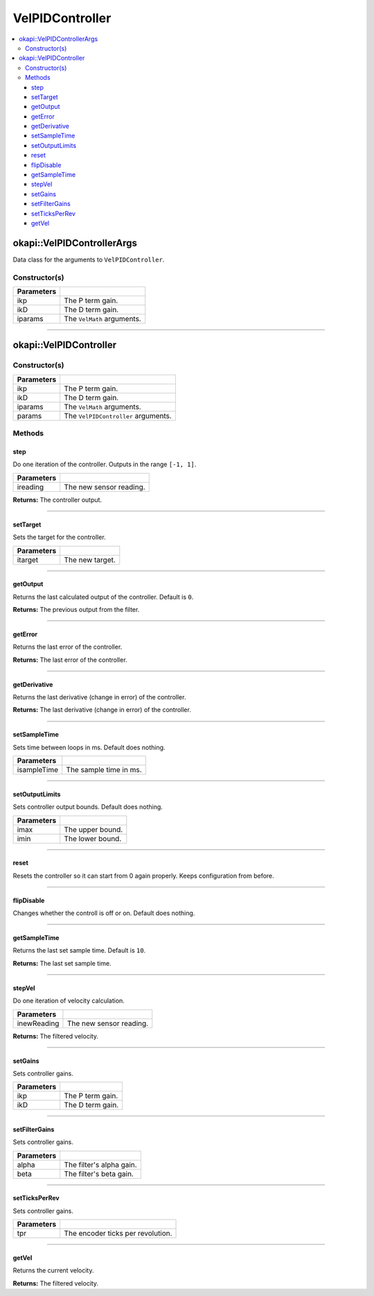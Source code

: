 ================
VelPIDController
================

.. contents:: :local:

okapi::VelPIDControllerArgs
===========================

Data class for the arguments to ``VelPIDController``.

Constructor(s)
--------------

.. tabs ::
   .. tab :: Prototype
      .. highlight:: cpp
      ::

        VelPIDControllerArgs(const double ikP, const double ikD)
        VelPIDControllerArgs(const double ikP, const double ikD, const VelMathArgs &iparams)

=============== ===================================================================
 Parameters
=============== ===================================================================
 ikp             The P term gain.
 ikD             The D term gain.
 iparams         The ``VelMath`` arguments.
=============== ===================================================================

----

okapi::VelPIDController
=======================

Constructor(s)
--------------

.. tabs ::
   .. tab :: Prototype
      .. highlight:: cpp
      ::

        VelPIDController(const double ikP, const double ikD)
        VelPIDController(const double ikP, const double ikD, const VelMathArgs &iparams)
        VelPIDController(const VelPIDControllerArgs &params)

=============== ===================================================================
 Parameters
=============== ===================================================================
 ikp             The P term gain.
 ikD             The D term gain.
 iparams         The ``VelMath`` arguments.
 params          The ``VelPIDController`` arguments.
=============== ===================================================================

Methods
-------

step
~~~~

Do one iteration of the controller. Outputs in the range ``[-1, 1]``.

.. tabs ::
   .. tab :: Prototype
      .. highlight:: cpp
      ::

        virtual double step(const double ireading) override

============ ===============================================================
 Parameters
============ ===============================================================
 ireading     The new sensor reading.
============ ===============================================================

**Returns:** The controller output.

----

setTarget
~~~~~~~~~

Sets the target for the controller.

.. tabs ::
   .. tab :: Prototype
      .. highlight:: cpp
      ::

        virtual void setTarget(const double itarget) override

============ ===============================================================
 Parameters
============ ===============================================================
 itarget      The new target.
============ ===============================================================

----

getOutput
~~~~~~~~~

Returns the last calculated output of the controller. Default is ``0``.

.. tabs ::
   .. tab :: Prototype
      .. highlight:: cpp
      ::

        virtual double getOutput() const override

**Returns:** The previous output from the filter.

----

getError
~~~~~~~~

Returns the last error of the controller.

.. tabs ::
   .. tab :: Prototype
      .. highlight:: cpp
      ::

        virtual double getError() const override

**Returns:** The last error of the controller.

----

getDerivative
~~~~~~~~~~~~~

Returns the last derivative (change in error) of the controller.

.. tabs ::
   .. tab :: Prototype
      .. highlight:: cpp
      ::

        virtual double getDerivative() const override

**Returns:** The last derivative (change in error) of the controller.

----

setSampleTime
~~~~~~~~~~~~~

Sets time between loops in ms. Default does nothing.

.. tabs ::
   .. tab :: Prototype
      .. highlight:: cpp
      ::

        virtual void setSampleTime(const uint32_t isampleTime) override

=============== ===================================================================
Parameters
=============== ===================================================================
 isampleTime     The sample time in ms.
=============== ===================================================================

----

setOutputLimits
~~~~~~~~~~~~~~~

Sets controller output bounds. Default does nothing.

.. tabs ::
   .. tab :: Prototype
      .. highlight:: cpp
      ::

        virtual void setOutputLimits(double imax, double imin) override

=============== ===================================================================
Parameters
=============== ===================================================================
 imax            The upper bound.
 imin            The lower bound.
=============== ===================================================================

----

reset
~~~~~

Resets the controller so it can start from 0 again properly. Keeps configuration from before.

.. tabs ::
   .. tab :: Prototype
      .. highlight:: cpp
      ::

        virtual void reset() override

----

flipDisable
~~~~~~~~~~~

Changes whether the controll is off or on. Default does nothing.

.. tabs ::
   .. tab :: Prototype
      .. highlight:: cpp
      ::

        virtual void flipDisable() override

----

getSampleTime
~~~~~~~~~~~~~

Returns the last set sample time. Default is ``10``.

.. tabs ::
   .. tab :: Prototype
      .. highlight:: cpp
      ::

        virtual uint32_t getSampleTime() const override

**Returns:** The last set sample time.

----

stepVel
~~~~~~~

Do one iteration of velocity calculation.

.. tabs ::
   .. tab :: Prototype
      .. highlight:: cpp
      ::

        virtual double stepVel(const double inewReading)

=============== ===================================================================
Parameters
=============== ===================================================================
 inewReading     The new sensor reading.
=============== ===================================================================

**Returns:** The filtered velocity.

----

setGains
~~~~~~~~

Sets controller gains.

.. tabs ::
   .. tab :: Prototype
      .. highlight:: cpp
      ::

        virtual void setGains(const double ikP, const double ikD)

=============== ===================================================================
Parameters
=============== ===================================================================
 ikp             The P term gain.
 ikD             The D term gain.
=============== ===================================================================

----

setFilterGains
~~~~~~~~~~~~~~

Sets controller gains.

.. tabs ::
   .. tab :: Prototype
      .. highlight:: cpp
      ::

        virtual void setFilterGains(const double alpha, const double beta)

=============== ===================================================================
Parameters
=============== ===================================================================
 alpha           The filter's alpha gain.
 beta            The filter's beta gain.
=============== ===================================================================

----

setTicksPerRev
~~~~~~~~~~~~~~

Sets controller gains.

.. tabs ::
   .. tab :: Prototype
      .. highlight:: cpp
      ::

        virtual void setTicksPerRev(const double tpr)

=============== ===================================================================
Parameters
=============== ===================================================================
 tpr             The encoder ticks per revolution.
=============== ===================================================================

----

getVel
~~~~~~

Returns the current velocity.

.. tabs ::
   .. tab :: Prototype
      .. highlight:: cpp
      ::

        virtual double getVel() const

**Returns:** The filtered velocity.
